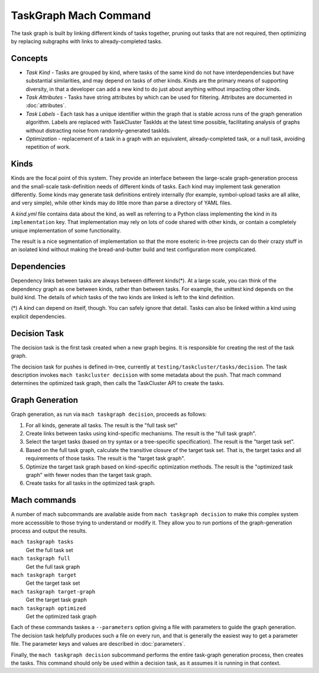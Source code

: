 ======================
TaskGraph Mach Command
======================

The task graph is built by linking different kinds of tasks together, pruning
out tasks that are not required, then optimizing by replacing subgraphs with
links to already-completed tasks.

Concepts
--------

* *Task Kind* - Tasks are grouped by kind, where tasks of the same kind do not
  have interdependencies but have substantial similarities, and may depend on
  tasks of other kinds.  Kinds are the primary means of supporting diversity,
  in that a developer can add a new kind to do just about anything without
  impacting other kinds.

* *Task Attributes* - Tasks have string attributes by which can be used for
  filtering.  Attributes are documented in :doc:`attributes`.

* *Task Labels* - Each task has a unique identifier within the graph that is
  stable across runs of the graph generation algorithm.  Labels are replaced
  with TaskCluster TaskIds at the latest time possible, facilitating analysis
  of graphs without distracting noise from randomly-generated taskIds.

* *Optimization* - replacement of a task in a graph with an equivalent,
  already-completed task, or a null task, avoiding repetition of work.

Kinds
-----

Kinds are the focal point of this system.  They provide an interface between
the large-scale graph-generation process and the small-scale task-definition
needs of different kinds of tasks.  Each kind may implement task generation
differently.  Some kinds may generate task definitions entirely internally (for
example, symbol-upload tasks are all alike, and very simple), while other kinds
may do little more than parse a directory of YAML files.

A `kind.yml` file contains data about the kind, as well as referring to a
Python class implementing the kind in its ``implementation`` key.  That
implementation may rely on lots of code shared with other kinds, or contain a
completely unique implementation of some functionality.

The result is a nice segmentation of implementation so that the more esoteric
in-tree projects can do their crazy stuff in an isolated kind without making
the bread-and-butter build and test configuration more complicated.

Dependencies
------------

Dependency links between tasks are always between different kinds(*).  At a
large scale, you can think of the dependency graph as one between kinds, rather
than between tasks.  For example, the unittest kind depends on the build kind.
The details of *which* tasks of the two kinds are linked is left to the kind
definition.

(*) A kind can depend on itself, though.  You can safely ignore that detail.
Tasks can also be linked within a kind using explicit dependencies.

Decision Task
-------------

The decision task is the first task created when a new graph begins.  It is
responsible for creating the rest of the task graph.

The decision task for pushes is defined in-tree, currently at
``testing/taskcluster/tasks/decision``.  The task description invokes ``mach
taskcluster decision`` with some metadata about the push.  That mach command
determines the optimized task graph, then calls the TaskCluster API to create
the tasks.

Graph Generation
----------------

Graph generation, as run via ``mach taskgraph decision``, proceeds as follows:

#. For all kinds, generate all tasks.  The result is the "full task set"
#. Create links between tasks using kind-specific mechanisms.  The result is
   the "full task graph".
#. Select the target tasks (based on try syntax or a tree-specific
   specification).  The result is the "target task set".
#. Based on the full task graph, calculate the transitive closure of the target
   task set.  That is, the target tasks and all requirements of those tasks.
   The result is the "target task graph".
#. Optimize the target task graph based on kind-specific optimization methods.
   The result is the "optimized task graph" with fewer nodes than the target
   task graph.
#. Create tasks for all tasks in the optimized task graph.

Mach commands
-------------

A number of mach subcommands are available aside from ``mach taskgraph
decision`` to make this complex system more accesssible to those trying to
understand or modify it.  They allow you to run portions of the
graph-generation process and output the results.

``mach taskgraph tasks``
   Get the full task set

``mach taskgraph full``
   Get the full task graph

``mach taskgraph target``
   Get the target task set

``mach taskgraph target-graph``
   Get the target task graph

``mach taskgraph optimized``
   Get the optimized task graph

Each of these commands taskes a ``--parameters`` option giving a file with
parameters to guide the graph generation.  The decision task helpfully produces
such a file on every run, and that is generally the easiest way to get a
parameter file.  The parameter keys and values are described in
:doc:`parameters`.

Finally, the ``mach taskgraph decision`` subcommand performs the entire
task-graph generation process, then creates the tasks.  This command should
only be used within a decision task, as it assumes it is running in that
context.
